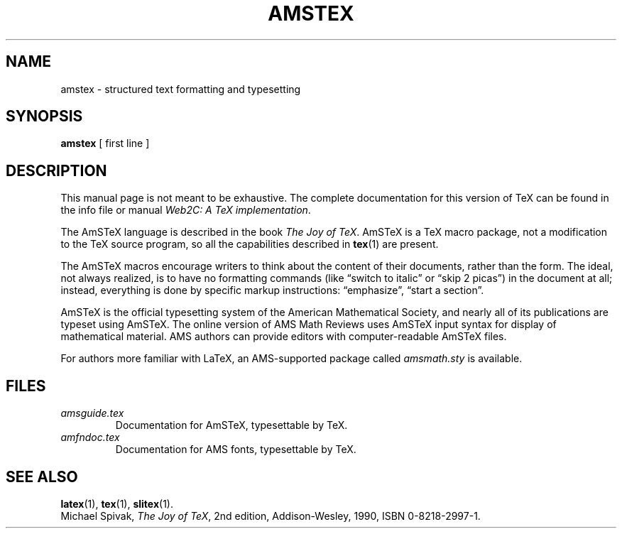 .TH AMSTEX 1 "27 December 1992" "Web2C @VERSION@"
.\"=====================================================================
.if t .ds TX \fRT\\h'-0.1667m'\\v'0.20v'E\\v'-0.20v'\\h'-0.125m'X\fP
.if n .ds TX TeX
.if t .ds OX \fIT\v'+0.25m'E\v'-0.25m'X\fP\" for troff
.if n .ds OX TeX\" for nroff
.\" the same but obliqued
.\" BX definition must follow TX so BX can use TX
.if t .ds BX \fRB\s-2IB\s0\fP\*(TX
.if n .ds BX BibTeX
.\" LX definition must follow TX so LX can use TX
.if t .ds LX \fRL\\h'-0.36m'\\v'-0.15v'\s-2A\s0\\h'-0.15m'\\v'0.15v'\fP\*(TX
.if n .ds LX LaTeX
.if t .ds AX \fRA\\h'-0.1667m'\\v'0.20v'M\\v'-0.20v'\\h'-0.125m'S\fP\*(TX
.if n .ds AX AmSTeX
.if t .ds AY \fRA\\h'-0.1667m'\\v'0.20v'M\\v'-0.20v'\\h'-0.125m'S\fP\*(LX
.if n .ds AY AmSLaTeX
.\"=====================================================================
.SH NAME
amstex \- structured text formatting and typesetting
.SH SYNOPSIS
.B amstex
[ first line ]
.\"=====================================================================
.SH DESCRIPTION
This manual page is not meant to be exhaustive.  The complete
documentation for this version of \*(TX can be found in the info file
or manual
.IR "Web2C: A TeX implementation" .
.PP
The \*(AX language is described in the book
.IR "The Joy of \*(OX" .
\*(AX is a \*(TX macro package, not a modification to the \*(TX source
program, so all the capabilities described in
.BR tex (1)
are present.
.PP
The \*(AX macros encourage writers to think about the content of their
documents, rather than the form.  The ideal, not always realized, is to
have no formatting commands (like \(lqswitch to italic\(rq or \(lqskip 2
picas\(rq) in the document at all; instead, everything is done
by specific markup instructions: \(lqemphasize\(rq, \(lqstart a section\(rq.
.PP
\*(AX is the official typesetting system of the American Mathematical
Society, and nearly all of its publications are typeset using \*(AX.  The
online version of AMS Math Reviews uses \*(AX input syntax for display of
mathematical material.  AMS authors can provide editors with
computer-readable \*(AX files.
.PP
For authors more familiar with \*(LX, an AMS-supported package called
.I amsmath.sty
is available.
.\"=====================================================================
.SH FILES
.TP
.I amsguide.tex
Documentation for \*(AX, typesettable by \*(TX.
.TP
.I amfndoc.tex
Documentation for AMS fonts, typesettable by \*(TX.
.\"=====================================================================
.SH "SEE ALSO"
.BR latex (1),
.BR tex (1),
.BR slitex (1).
.br
Michael Spivak,
.IR "The Joy of \*(OX" ,
2nd edition, Addison-Wesley, 1990, ISBN 0-8218-2997-1.
